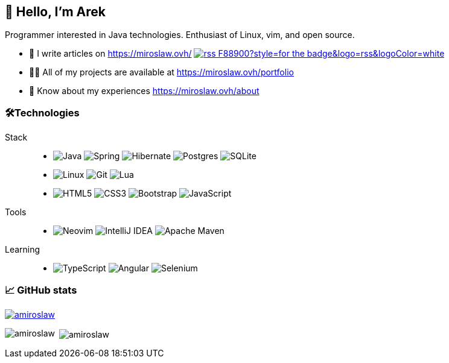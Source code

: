 == 👋 Hello, I'm Arek
Programmer interested in Java technologies. Enthusiast of Linux, vim, and open source.

- 📝 I write articles on https://miroslaw.ovh/[https://miroslaw.ovh/] image:https://img.shields.io/badge/rss-F88900?style=for-the-badge&logo=rss&logoColor=white[link="https://miroslaw.ovh/rss"] 
- 👨‍💻 All of my projects are available at https://miroslaw.ovh/portfolio[https://miroslaw.ovh/portfolio]
- 📄 Know about my experiences https://miroslaw.ovh/about[https://miroslaw.ovh/about]

=== 🛠️Technologies

Stack :: 
* image:https://img.shields.io/badge/java-%23ED8B00.svg?style=for-the-badge&logo=openjdk&logoColor=white[Java] image:https://img.shields.io/badge/spring-%236DB33F.svg?style=for-the-badge&logo=spring&logoColor=white[Spring] image:https://img.shields.io/badge/Hibernate-59666C?style=for-the-badge&logo=Hibernate&logoColor=white[Hibernate] image:https://img.shields.io/badge/postgres-%23316192.svg?style=for-the-badge&logo=postgresql&logoColor=white[Postgres] image:https://img.shields.io/badge/sqlite-%2307405e.svg?style=for-the-badge&logo=sqlite&logoColor=white[SQLite]
* image:https://img.shields.io/badge/Linux-FCC624?style=for-the-badge&logo=linux&logoColor=black[Linux] image:https://img.shields.io/badge/git-%23F05033.svg?style=for-the-badge&logo=git&logoColor=white[Git] image:https://img.shields.io/badge/lua-%232C2D72.svg?style=for-the-badge&logo=lua&logoColor=white[Lua]
* image:https://img.shields.io/badge/html5-%23E34F26.svg?style=for-the-badge&logo=html5&logoColor=white[HTML5] image:https://img.shields.io/badge/css3-%231572B6.svg?style=for-the-badge&logo=css3&logoColor=white[CSS3] image:https://img.shields.io/badge/bootstrap-%238511FA.svg?style=for-the-badge&logo=bootstrap&logoColor=white[Bootstrap] image:https://img.shields.io/badge/javascript-%23323330.svg?style=for-the-badge&logo=javascript&logoColor=%23F7DF1E[JavaScript]
Tools :: 
* image:https://img.shields.io/badge/NeoVim-%2357A143.svg?&style=for-the-badge&logo=im&logoColor=white[Neovim] image:https://img.shields.io/badge/IntelliJIDEA-000000.svg?style=for-the-badge&logo=intellij-idea&logoColor=white[IntelliJ IDEA] image:https://img.shields.io/badge/Apache%20Maven-C71A36?style=for-the-badge&logo=Apache%20Maven&logoColor=white[Apache Maven]
Learning ::
* image:https://img.shields.io/badge/typescript-%23007ACC.svg?style=for-the-badge&logo=typescript&logoColor=white[TypeScript] image:https://img.shields.io/badge/angular-%23DD0031.svg?style=for-the-badge&logo=angular&logoColor=white[Angular] image:https://img.shields.io/badge/-selenium-%43B02A?style=for-the-badge&logo=selenium&logoColor=white[Selenium]
// image:https://img.shields.io/badge/Gradle-02303A.svg?style=for-the-badge&logo=Gradle&logoColor=white[Gradle]
// image:https://img.shields.io/badge/docker-%230db7ed.svg?style=for-the-badge&logo=docker&logoColor=white[Docker]

=== 📈 GitHub stats
ifdef::backend-html5[]
++++
<p align="left"> <a href="https://github.com/ryo-ma/github-profile-trophy"><img src="https://github-profile-trophy.vercel.app/?username=amiroslaw" alt="amiroslaw" /></a> </p>

<p><img align="left" src="https://github-readme-stats.vercel.app/api/top-langs?username=amiroslaw&show_icons=true&locale=en&layout=compact" alt="amiroslaw" /></p>

<p>&nbsp;<img align="center" src="https://github-readme-stats.vercel.app/api?username=amiroslaw&show_icons=true&locale=en" alt="amiroslaw" /></p>
++++
endif::[]

